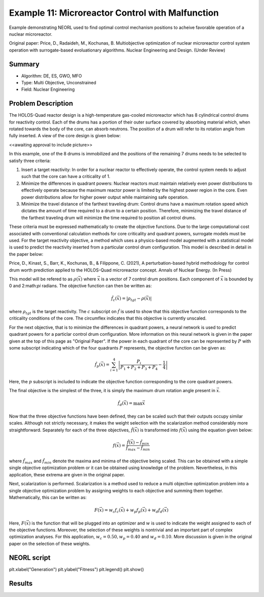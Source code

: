 .. _ex11:

Example 11: Microreactor Control with Malfunction
=================================================

Example demonstrating NEORL used to find optimal control mechanism positions to acheive favorable operation of a nuclear microreactor.

Original paper: Price, D., Radaideh, M., Kochunas, B. Multiobjective optimization of nuclear microreactor control system operation with surrogate-based evoluationary algorithms. Nuclear Engineering and Design. (Under Review)

Summary
--------------------

- Algorithm: DE, ES, GWO, MFO
- Type: Multi Objective, Unconstrained
- Field: Nuclear Engineering
 

Problem Description
--------------------
The HOLOS-Quad reactor design is a high-temperature gas-cooled microreactor which has 8 cylindrical control drums for reactivity control. Each of the drums has a portion of their outer surface covered by absorbing material which, when rotated towards the body of the core, can absorb neutrons. The position of a drum will refer to its rotation angle from fully inserted. A view of the core design is given below:

<<awaiting approval to include picture>>

In this example, one of the 8 drums is immobilized and the positions of the remaining 7 drums needs to be selected to satisfy three criteria:

1. Insert a target reactivity: In order for a nuclear reactor to effectively operate, the control system needs to adjust such that the core can have a criticality of 1.
2. Minimize the differences in quadrant powers: Nuclear reactors must maintain relatively even power distributions to effectively operate because the maximum reactor power is limited by the highest power region in the core. Even power distributions allow for higher power output while maintaining safe operation.
3. Minimize the travel distance of the farthest traveling drum: Control drums have a maximum rotation speed which dictates the amount of time required to a drum to a certain position. Therefore, minimizing the travel distance of the farthest traveling drum will minimize the time required to position all control drums.

These criteria must be expressed mathematically to create the objective functions. Due to the large computational cost associated with conventional calculation methods for core criticality and quadrant powers, surrogate models must be used. For the target reactivity objective, a method which uses a physics-based model augmented with a statistical model is used to predict the reactivity inserted from a particular control drum configuration. This model is described in detail in the paper below:

Price, D., Kinast, S., Barr, K., Kochunas, B., & Filippone, C. (2021), A perturbation-based hybrid methodology for control drum worth prediction applied to the HOLOS-Quad microreactor concept. Annals of Nuclear Energy. (In Press)

This model will be refered to as :math:`\rho(\vec{x})` where :math:`\vec{x}` is a vector of 7 control drum positions. Each component of :math:`\vec{x}` is bounded by 0 and 2:math:`\pi` radians. The objective function can then be written as:

.. math::
   \hat{f}_c(\vec{x}) = |\rho_{tgt} - \rho(\vec{x})|

where :math:`\rho_{tgt}` is the target reactivity. The :math:`c` subscript on :math:`\hat{f}` is used to show that this objective function corresponds to the criticality conditions of the core. The circumflex indicates that this objective is currently unscaled.

For the next objective, that is to minimize the differences in quadrant powers, a neural network is used to predict quadrant powers for a particlar control drum configuration. More information on this neural network is given in the paper given at the top of this page as "Original Paper". If the power in each quadrant of the core can be represented by :math:`P` with some subscript indicating which of the four quadrants :math:`P` represents, the objective function can be given as:

.. math::
   \hat{f}_p(\vec{x}) = \sum_{i=1}^4 \left| \frac{P_i}{P_1 + P_2 + P_3 + P_4} - \frac{1}{4} \right|

Here, the :math:`p` subscript is included to indicate the objective function corresponding to the core quadrant powers.

The final objective is the simplest of the three, it is simply the maximum drum rotation angle present in :math:`\vec{x}`.

.. math::
   \hat{f}_d(\vec{x}) = \max \vec{x}


Now that the three objective functions have been defined, they can be scaled such that their outputs occupy similar scales. Although not strictly necessary, it makes the weight selection with the scalarization method considerably more straightforward. Separately for each of the three objectives, :math:`\hat{f}(\vec{x})` is transformed into :math:`f(\vec{x})` using the equation given below:

.. math::
   f(\vec{x}) = \frac{\hat{f}(\vec{x}) - \hat{f}_{min}}{\hat{f}_{max} - \hat{f}_{min}}

where :math:`\hat{f}_{max}` and :math:`\hat{f}_{min}` denote the maxima and minima of the objective being scaled. This can be obtained with a simple single objective optimization problem or it can be obtained using knowledge of the problem. Nevertheless, in this application, these extrema are given in the original paper.

Next, scalarization is performed. Scalarization is a method used to reduce a multi objective optimization problem into a single objective optimization problem by assigning weights to each objective and summing them together. Mathematically, this can be written as:

.. math::
   F(\vec{x}) = w_c f_c(\vec{x}) + w_p f_p(\vec{x}) + w_d f_d(\vec{x})

Here, :math:`F(\vec{x})` is the function that will be plugged into an optimizer and :math:`w` is used to indicate the weight assigned to each of the objective functions. Moreover, the selection of these weights is nontrivial and an important part of complex optimization analyses. For this application, :math:`w_c = 0.50, w_p = 0.40` and :math:`w_d = 0.10`. More discussion is given in the original paper on the selection of these weights. 

NEORL script
--------------------
.. code-block:: python
    import numpy as np
    import matplotlib.pyplot as plt
    import sys
    from neorl import DE, ES, MFO
    
    sys.path.append("..")
    
    from reactivity_model import ReactivityModel
    from qpower_model import QPowerModel
    
    #import models from other files in repo
    rm = ReactivityModel()
    pm = QPowerModel()
    
    #define unscaled objectives
    def hatfc(x):
        thetas = np.zeros(8)
        thetas[0] = x[0]
        thetas[2:] = x[1:]
        react = rm.eval(thetas)
        return np.abs(react - 0.03308)
    
    def hatfp(x):
        thetas = np.zeros(8)
        thetas[0] = x[0]
        thetas[2:] = x[1:]
        powers = pm.eval(thetas)
        targets = np.zeros(4)+0.25
        return np.abs(powers - targets).sum()
    
    def hatfd(x):
        return np.max(np.abs(x))
    
    #define objective scaling parameters
    fc_max = 0.03308
    fc_min = 0
    
    fp_max = 0.0345
    fp_min = 0
    
    fd_max = np.pi
    fd_min = 0
    
    #define scaling objectives
    fc = lambda x : (hatfc(x) - fc_min)/(fc_max - fc_min)
    fp = lambda x : (hatfp(x) - fp_min)/(fp_max - fp_min)
    fd = lambda x : (hatfd(x) - fd_min)/(fd_max - fd_min)
    
    #define function weights
    wc = 0.5
    wp = 0.4
    wd = 0.1
    
    #define single objective function
    F = lambda x : wc*fc(x) + wp*fp(x) + wd*fd(x)
    
    #define drum rotation bounds
    BOUNDS = {"x%i"%i : ["float", -1.*np.pi, 1.*np.pi] for i in range(1, 8)}
    
    #run de optimization
    npop = 20
    F_de = 0.4
    CR = 0.3
    de = DE(mode = "min", bounds = BOUNDS, fit = F, npop = npop, F = F_de, CR = CR)
    de_x, de_y, de_hist = de.evolute(100, verbose = True)
    
    #run es optimization
    mu = 25
    cxpb = 0.6
    mutpb = 0.3
    es = ES(mode = "min", bounds = BOUNDS, fit = F, lambda_ = 50, mu = mu, cxpb = 0.6,
            mutpb = 0.3)
    es_x, es_y, es_hist = es.evolute(100, verbose = True)
    
    #run mfo optimization
    nmoths = 55
    mfo = MFO(mode = "min", bounds = BOUNDS, fit = F, nmoths = nmoths, b = 1)
    mfo_x, mfo_y, mfo_hist = mfo.evolute(100, verbose = True)
    
    plt.plot(de_hist, label = "DE")
    plt.plot(es_hist, label = "ES")
    plt.plot(mfo_hist["global_fitness"], label = "MFO")



plt.xlabel("Generation")
plt.ylabel("Fitness")
plt.legend()
plt.show()


Results
--------------------

